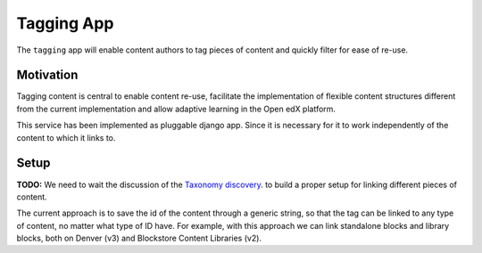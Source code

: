 Tagging App
==============

The ``tagging`` app will enable content authors to tag pieces of content and quickly
filter for ease of re-use.

Motivation
----------

Tagging content is central to enable content re-use, facilitate the implementation
of flexible content structures different from the current implementation and
allow adaptive learning in the Open edX platform.

This service has been implemented as pluggable django app. Since it is necessary for
it to work independently of the content to which it links to.

Setup
---------

**TODO:** We need to wait the discussion of the `Taxonomy discovery <https://docs.google.com/document/d/13zfsGDfomSTCp_G-_ncevQHAb4Y4UW0d_6N8R2PdHlA/edit#heading=h.o6fm1hktwp7b>`_.
to build a proper setup for linking different pieces of content.

The current approach is to save the id of the content through a generic string, 
so that the tag can be linked to any type of content, no matter what type of ID have.
For example, with this approach we can link standalone blocks and library blocks,
both on Denver (v3) and Blockstore Content Libraries (v2).
